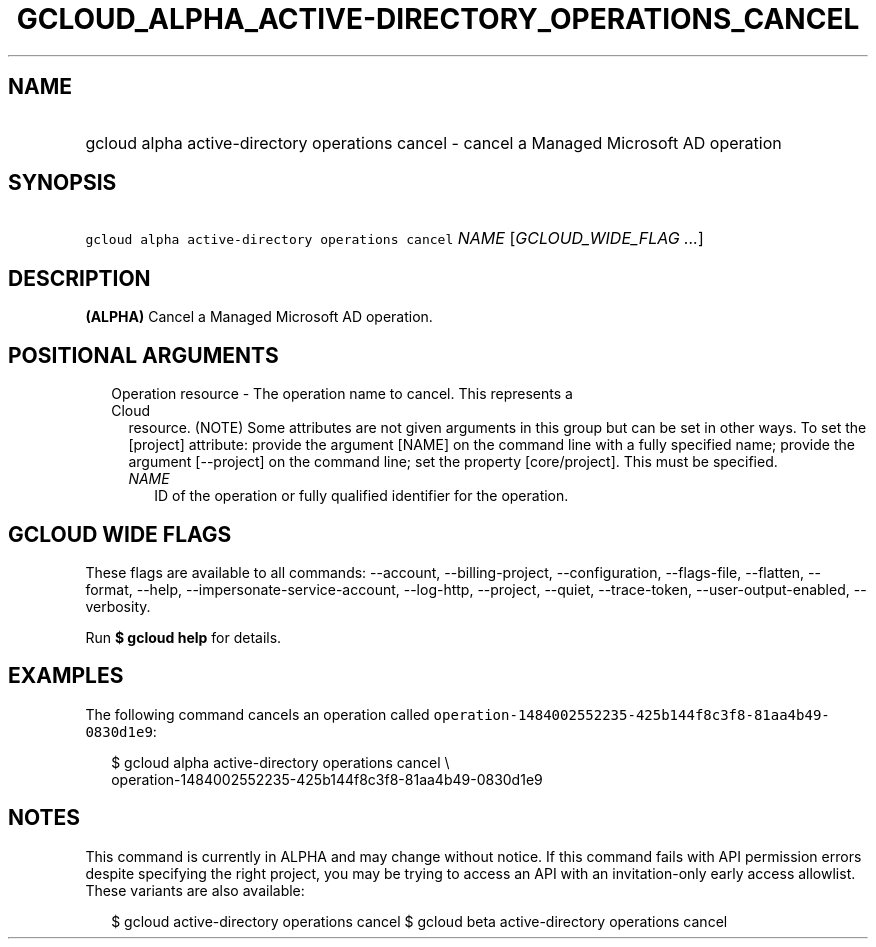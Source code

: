 
.TH "GCLOUD_ALPHA_ACTIVE\-DIRECTORY_OPERATIONS_CANCEL" 1



.SH "NAME"
.HP
gcloud alpha active\-directory operations cancel \- cancel a Managed Microsoft AD operation



.SH "SYNOPSIS"
.HP
\f5gcloud alpha active\-directory operations cancel\fR \fINAME\fR [\fIGCLOUD_WIDE_FLAG\ ...\fR]



.SH "DESCRIPTION"

\fB(ALPHA)\fR Cancel a Managed Microsoft AD operation.



.SH "POSITIONAL ARGUMENTS"

.RS 2m
.TP 2m

Operation resource \- The operation name to cancel. This represents a Cloud
resource. (NOTE) Some attributes are not given arguments in this group but can
be set in other ways. To set the [project] attribute: provide the argument
[NAME] on the command line with a fully specified name; provide the argument
[\-\-project] on the command line; set the property [core/project]. This must be
specified.

.RS 2m
.TP 2m
\fINAME\fR
ID of the operation or fully qualified identifier for the operation.


.RE
.RE
.sp

.SH "GCLOUD WIDE FLAGS"

These flags are available to all commands: \-\-account, \-\-billing\-project,
\-\-configuration, \-\-flags\-file, \-\-flatten, \-\-format, \-\-help,
\-\-impersonate\-service\-account, \-\-log\-http, \-\-project, \-\-quiet,
\-\-trace\-token, \-\-user\-output\-enabled, \-\-verbosity.

Run \fB$ gcloud help\fR for details.



.SH "EXAMPLES"

The following command cancels an operation called
\f5operation\-1484002552235\-425b144f8c3f8\-81aa4b49\-0830d1e9\fR:

.RS 2m
$ gcloud alpha active\-directory operations cancel \e
    operation\-1484002552235\-425b144f8c3f8\-81aa4b49\-0830d1e9
.RE



.SH "NOTES"

This command is currently in ALPHA and may change without notice. If this
command fails with API permission errors despite specifying the right project,
you may be trying to access an API with an invitation\-only early access
allowlist. These variants are also available:

.RS 2m
$ gcloud active\-directory operations cancel
$ gcloud beta active\-directory operations cancel
.RE

